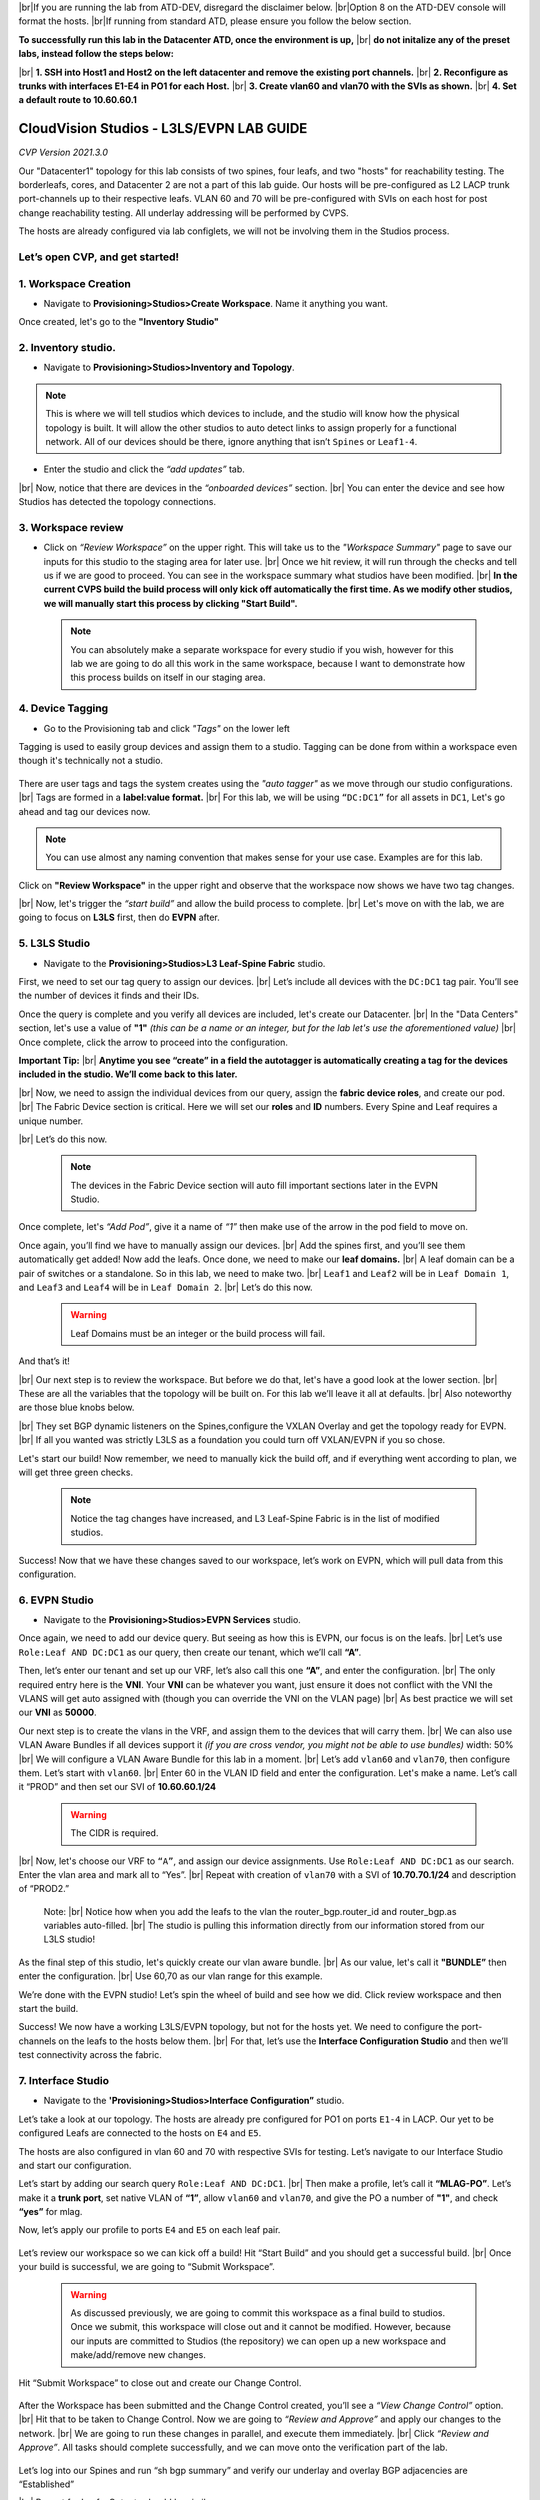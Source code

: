 .. # define a hard line break for HTML
.. |br| raw:: html

   <br />

.. raw:: html

 <style>.red{color:#aa0060; font-weight:bold; font-size:16px}</style>
.. role:: red


|br|:red:`If you are running the lab from ATD-DEV, disregard the disclaimer below.`
|br|:red:`Option 8 on the ATD-DEV console will format the hosts.`
|br|:red:`If running from standard ATD, please ensure you follow the below section.`


**To successfully run this lab in the Datacenter ATD, once the environment is up,** 
|br| **do not initalize any of the preset labs, instead follow the steps below:** 


|br| **1. SSH into Host1 and Host2 on the left datacenter and remove the existing port channels.**
|br| **2. Reconfigure as trunks with interfaces E1-E4 in PO1 for each Host.** 
|br| **3. Create vlan60 and vlan70 with the SVIs as shown.**
|br| **4. Set a default route to 10.60.60.1** 




CloudVision Studios  -  L3LS/EVPN LAB GUIDE
===========================================

*CVP Version 2021.3.0*

Our "Datacenter1" topology for this lab consists of two spines, four leafs, and two "hosts" for reachability testing. The borderleafs, cores, and Datacenter 2 are not a part of this lab guide. 
Our hosts will be pre-configured as L2 LACP trunk port-channels up to their respective leafs. 
VLAN 60 and 70 will be pre-configured with SVIs on each host for post change reachability testing. 
All underlay addressing will be performed by CVPS.

The hosts are already configured via lab configlets, we will not be involving them in the Studios process. 

.. thumbnail:: images/cvp_DDC_studios_l3ls_evpn/3TOPO.PNG
	:align: center
	:width: 50%


 
Let’s open CVP, and get started!
--------------------------------

**1. Workspace Creation**
--------------------------------------------------------------------------------------------

- Navigate to **Provisioning>Studios>Create Workspace**. Name it anything you want.

Once created, let's go to the **"Inventory Studio"**



.. thumbnail:: images/cvp_DDC_studios_l3ls_evpn/4WorkspaceIntro.gif
   :align: center
   :width: 50%

**2. Inventory studio.** 
--------------------------------------------------------------------------

- Navigate to **Provisioning>Studios>Inventory and Topology**.


.. note:: This is where we will tell studios which devices to include, and the studio will know how the physical topology is built. It will allow the other studios to auto detect links to assign properly for a functional network. All of our devices should be there, ignore anything that isn’t ``Spines`` or ``Leaf1-4``.  
  

- Enter the studio and click the *“add updates”* tab.
  

|br| Now, notice that there are devices in the *“onboarded devices”* section. 
|br| You can enter the device and see how Studios has detected the topology connections.

.. thumbnail:: images/cvp_DDC_studios_l3ls_evpn/5Inventory.gif
   :align: center
   :width: 50%

**3. Workspace review**
-----------------------
    
- Click on *“Review Workspace”* on the upper right. This will take us to the *"Workspace Summary"* page to save our inputs for this studio to the staging area for later use. 
  |br| Once we hit review, it will run through the checks and tell us if we are good to proceed. You can see in the workspace summary what studios have been modified.
  |br| **In the current CVPS build the build process will only kick off automatically the first time. As we modify other studios, we will manually start this process by clicking "Start Build".** 
 
 .. note:: You can absolutely make a separate workspace for every studio if you wish, however for this lab we are going to do all this work in the same workspace, because I want to demonstrate how this process builds on itself in our staging area. 


 .. thumbnail:: images/cvp_DDC_studios_l3ls_evpn/6InventoryBuild.PNG
   :align: center
   :width: 50%

 

**4. Device Tagging**
---------------------

- Go to the Provisioning tab and click *"Tags"* on the lower left 

Tagging is used to easily group devices and assign them to a studio. 
Tagging can be done from within a workspace even though it's technically not a studio. 

 
   
   

 .. thumbnail:: images/cvp_DDC_studios_l3ls_evpn/7tagslocation.PNG
   :align: center
   :width: 50%


There are user tags and tags the system creates using the *"auto tagger"* as we move through our studio configurations. 
|br| Tags are formed in a **label:value format.** 
|br| For this lab, we will be using ``“DC:DC1”`` for all assets in ``DC1``, Let's go ahead and tag our devices now. 

.. note:: You can use almost any naming convention that makes sense for your use case. Examples are for this lab.



.. thumbnail:: images/cvp_DDC_studios_l3ls_evpn/8tagsprocess.gif
   :align: center
   :width: 50%

Click on **"Review Workspace"** in the upper right and observe that the workspace now shows we have two tag changes. 

|br| Now, let's trigger the *“start build”* and allow the build process to complete. 
|br| Let's move on with the lab, we are going to focus on **L3LS** first, then do **EVPN** after.


**5. L3LS Studio**
------------------

- Navigate to the **Provisioning>Studios>L3 Leaf-Spine Fabric** studio. 

First, we need to set our tag query to assign our devices.
|br| Let’s include all devices with the ``DC:DC1`` tag pair. You’ll see the number of devices it finds and their IDs. 



Once the query is complete and you verify all devices are included, let's create our Datacenter.
|br| In the "Data Centers" section, let's use a value of **"1"**  *(this can be a name or an integer, but for the lab let's use the aforementioned value)*
|br| Once complete, click the arrow to proceed into the configuration. 

**Important Tip:** 
|br| **Anytime you see “create” in a field the autotagger is automatically creating a tag for the devices included in the studio. We’ll come back to this later.** 

 

.. thumbnail:: images/cvp_DDC_studios_l3ls_evpn/9L3LSPT1.gif
   :align: center
   :width: 50%



|br| Now, we need to assign the individual devices from our query, assign the **fabric device roles**, and create our pod. 
|br| The Fabric Device section is critical. Here we will set our **roles** and **ID** numbers. Every Spine and Leaf requires a unique number. 

|br| Let’s do this now. 


 .. note:: The devices in the Fabric Device section will auto fill important sections later in the EVPN Studio. 



  

.. thumbnail:: images/cvp_DDC_studios_l3ls_evpn/10L3LSPT2.gif
   :align: center
   :width: 50%

Once complete, let's *“Add Pod”*, give it a name of *“1”* then make use of the arrow in the pod field to move on. 

Once again, you’ll find we have to manually assign our devices.  
|br| Add the spines first, and you’ll see them automatically get added! Now add the leafs. Once done, we need to make our **leaf domains.** 
|br| A leaf domain can be a pair of switches or a standalone. So in this lab, we need to make two. 
|br| ``Leaf1`` and ``Leaf2`` will be in ``Leaf Domain 1``, and ``Leaf3`` and ``Leaf4`` will be in ``Leaf Domain 2``. 
|br| Let’s do this now. 

   .. warning:: Leaf Domains must be an integer or the build process will fail.

.. thumbnail:: images/cvp_DDC_studios_l3ls_evpn/11L3LSPT3.gif
   :align: center
   :width: 50%

And that’s it! 

|br| Our next step is to review the workspace. But before we do that, let's have a good look  at the lower section. 
|br| These are all the variables that the topology will be built on. For this lab we’ll leave it all at defaults. 
|br| Also noteworthy are those blue knobs below. 

|br| They set BGP dynamic listeners on the Spines,configure the VXLAN Overlay and get the topology ready for EVPN. 
|br| If all you wanted was strictly L3LS as a foundation you could turn off VXLAN/EVPN if you so chose.      

.. thumbnail:: images/cvp_DDC_studios_l3ls_evpn/12L3LSPT4.PNG
   :align: center
   :width: 50%

Let's start our build! Now remember, we need to manually kick the build off, and if everything went according to plan, we will get three green checks. 

  .. note:: Notice the tag changes have increased, and L3 Leaf-Spine Fabric is in the list of modified studios.  

.. thumbnail:: images/cvp_DDC_studios_l3ls_evpn/13L3LSPT5.gif
   :align: center
   :width: 50%

Success! Now that we have these changes saved to our workspace, let’s work on EVPN, which will pull data from this configuration. 

**6. EVPN Studio**
------------------

- Navigate to the **Provisioning>Studios>EVPN Services** studio. 

Once again, we need to add our device query. But seeing as how this is EVPN, our focus is on the leafs. 
|br| Let’s use  ``Role:Leaf AND DC:DC1`` as our query, then create our tenant, which we’ll call **“A”**. 

.. thumbnail:: images/cvp_DDC_studios_l3ls_evpn/14EVPNPT1.gif
   :align: center
   :width: 50%

Then, let’s enter our tenant and set up our VRF, let’s also call this one **“A”**, and enter the configuration. 
|br| The only required entry here is the **VNI**. Your **VNI** can be whatever you want, just ensure it does not conflict with the VNI the VLANS will get auto assigned with (though you can override the VNI on the VLAN page) 
|br| As best practice we will set our **VNI** as **50000**.


.. thumbnail:: images/cvp_DDC_studios_l3ls_evpn/15EVPNPT2.gif
   :align: center
   :width: 50%


Our next step is to create the vlans in the VRF, and assign them to the devices that will carry them. 
|br| We can also use VLAN Aware Bundles if all devices support it *(if you are cross vendor, you might not be able to use bundles)* width: 50%
|br| We will configure a VLAN Aware Bundle for this lab in a moment. 
|br| Let’s add ``vlan60`` and ``vlan70``, then configure them. Let’s start with ``vlan60``.
|br| Enter 60 in the VLAN ID field and enter the configuration. Let's make a name. Let’s call it “PROD” and then set our SVI of **10.60.60.1/24** 

   .. warning:: The CIDR is required. 

|br| Now, let's choose our VRF to ``“A”``, and assign our device assignments. Use ``Role:Leaf AND DC:DC1`` as our search. Enter the vlan area and  mark all to “Yes”. 
|br| Repeat with creation of ``vlan70`` with a SVI of **10.70.70.1/24** and description of “PROD2.”

   Note: 
   |br| Notice how when you add the leafs to the vlan the router_bgp.router_id and router_bgp.as variables auto-filled. 
   |br| The studio is pulling this information directly from our information stored from our L3LS studio! 

.. thumbnail:: images/cvp_DDC_studios_l3ls_evpn/16EVPNPT3.gif
   :align: center
   :width: 50%


   


As the final step of this studio, let's quickly create our vlan aware bundle. 
|br| As our value, let's call it **"BUNDLE”** then enter the configuration. 
|br| Use 60,70 as our vlan range for this example.  

.. thumbnail:: images/cvp_DDC_studios_l3ls_evpn/16.1EVPNPT3.png
   :align: center
   :width: 50%

We’re done with the EVPN studio! Let’s spin the wheel of build and see how we did. Click review workspace and then start the build.  

.. thumbnail:: images/cvp_DDC_studios_l3ls_evpn/17EVPNPT4.gif
   :align: center
   :width: 50%

Success! We now have a working L3LS/EVPN topology, but not for the hosts yet. We need to configure the port-channels on the leafs to the hosts below them. 
|br| For that, let’s use the **Interface Configuration Studio** and then we’ll test connectivity across the fabric. 


**7. Interface Studio**
-----------------------

- Navigate to the **'Provisioning>Studios>Interface Configuration”** studio. 

Let’s take a look at our topology. The hosts are already pre configured for PO1 on ports ``E1-4`` in LACP. Our yet to be configured Leafs are connected to the hosts on ``E4`` and ``E5``. 

.. thumbnail:: images/cvp_DDC_studios_l3ls_evpn/18-topoforPO.PNG
   :align: center
   :width: 50%

The hosts are also configured in vlan 60 and 70 with respective SVIs for testing. 
Let’s navigate to our Interface Studio and start our configuration. 

Let’s start by adding our search query ``Role:Leaf AND DC:DC1``.
|br| Then make a  profile, let’s call it **“MLAG-PO”**.  Let’s make it a **trunk port**, set native VLAN of **“1”**, allow ``vlan60`` and ``vlan70``, and give the PO a number of **"1"**, and check **“yes”** for mlag. 

.. thumbnail:: images/cvp_DDC_studios_l3ls_evpn/19-intstudio1.gif
   :align: center
   :width: 50%


Now, let’s apply our profile to ports ``E4`` and ``E5`` on each leaf pair.


   .. thumbnail:: images/cvp_DDC_studios_l3ls_evpn/20-intstudio1.gif
    :align: center
    :width: 50%


Let’s review our workspace so we can kick off a build! Hit “Start Build” and you should get a successful build. 
|br| Once your build is successful, we are going to  “Submit Workspace”.

   .. warning:: As discussed previously, we are going to commit this workspace as a final build to studios. Once we submit, this workspace will close out and it cannot be modified. However, because our inputs are committed to Studios (the repository) we can open up a new workspace and make/add/remove new changes. 


Hit “Submit Workspace” to close out and create our Change Control. 
 
 .. thumbnail:: images/cvp_DDC_studios_l3ls_evpn/21-CC1.gif
   :align: center
   :width: 50%

After the Workspace has been submitted and the Change Control created, you’ll see a *“View Change Control”* option. 
|br| Hit that to be taken to Change Control. Now we are going to *“Review and Approve”* and apply our changes to the network. 
|br| We are going to run these changes in parallel, and execute them immediately. 
|br| Click *“Review and Approve”*. All tasks should complete successfully, and we can move onto the verification part of the lab.



 .. thumbnail:: images/cvp_DDC_studios_l3ls_evpn/22-CC1.gif
   :align: center
   :width: 50%

Let’s log into our Spines and run “sh bgp summary” and verify our underlay and overlay BGP adjacencies are “Established” 

|br| Repeat for Leafs. Outputs should be similar.

SPINES - BGP Summary
----------------------
.. code-block:: bash 
   
  Neighbor               AS Session State AFI/SAFI                AFI/SAFI State   NLRI Rcd   NLRI Acc
  172.16.0.3          65001 Established   L2VPN EVPN              Negotiated              4          4
  172.16.0.4          65001 Established   L2VPN EVPN              Negotiated              4          4
  172.16.0.5          65002 Established   L2VPN EVPN              Negotiated              4          4
  172.16.0.5          65002 Established   L2VPN EVPN              Negotiated              4          4
  172.16.0.6          65002 Established   L2VPN EVPN              Negotiated              4          4
  172.16.200.1        65001 Established   IPv4 Unicast            Negotiated              7          7
  172.16.200.5        65001 Established   IPv4 Unicast            Negotiated              7          7
  172.16.200.9        65002 Established   IPv4 Unicast            Negotiated              7          7
  172.16.200.13       65002 Established   IPv4 Unicast            Negotiated              7          7

LEAFS - BGP Summary
----------------------

.. code-block:: bash 
 
 Neighbor               AS Session State AFI/SAFI                AFI/SAFI State   NLRI Rcd   NLRI Acc
 172.16.0.1            65000 Established   L2VPN EVPN              Negotiated              8          8
 172.16.0.2            65000 Established   L2VPN EVPN              Negotiated              8          8
 172.16.200.0          65000 Established   IPv4 Unicast            Negotiated             10         10
 172.16.200.2          65000 Established   IPv4 Unicast            Negotiated             10         10
 192.168.255.255       65001 Established   IPv4 Unicast            Negotiated             13         13


Now, let’s verify MLAG on our Leafs. On Leafs 1-4 run the **“show mlag”** command and verify all Leafs show as **“Active”** and **“Up-Up.”**

.. code-block:: bash 
   
 MLAG Status:                     
 state                              :              Active
 negotiation status                 :           Connected
 peer-link status                   :                  Up
 local-int status                   :                  Up

Now, on Leafs 1 and 3 let's verify our Port-Channel status. 
|br| Run the command **“sh port-channel dense”**

 .. note:: MLAG has an enhancement where the port-channel command will show the status of the port channel across both switches in the pair. See the section below. This output shows the status and configuration of the MLAG PortChannel of the local switch as well as the peer, with the **(P)** being the opposite switch. 

.. code-block:: bash 
   
   Port-Channel       Protocol    Ports             
   Po1(U)            LACP(a)     Et4(PG+) Et5(PG+) PEt4(P) PEt5(P)


Now that we’ve confirmed all our base connectivity, let’s test our fabric and look at some outputs. 


Let’s start with ``Host1``, and ensure we can ping our gateway at **10.60.60.1**. This should be successful. 
|br| Next, let's ensure we can ping our local SVI at **10.60.60.160**. This should also be successful. Let’s ping across the fabric now in the same vlan, from **.160 to .161.** This should be successful as well. 

Do a **“show int vlan 60”** on ``Host1`` and on ``Host2`` and make note of their **mac**. On ``Leaf1``, do ``“show mac address-table vlan 60”`` and notice ``Host1’s`` mac comes across PO1 and ``Host2’s`` comes across Vx1.

Next, let’s ping inter-vlan from **10.60.60.160** to **10.70.70.171**, which should be successful. On ``leaf1``, review the EVPN routing table using **“show bgp evpn“**. 

**LAB COMPLETE!**
--------------------------------

